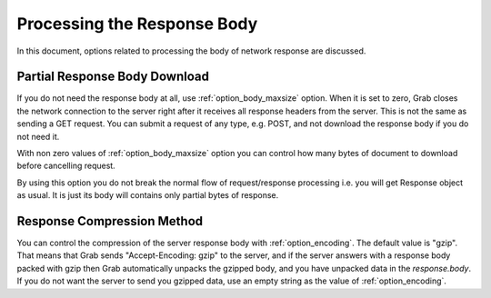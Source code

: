 .. _grab_response_body:

Processing the Response Body
============================

In this document, options related to processing the body of network response are discussed.

Partial Response Body Download
------------------------------

If you do not need the response body at all, use :ref:`option_body_maxsize` option.  When it is
set to zero, Grab closes the network connection to the server right after it
receives all response headers from the server. This is not the same as sending a GET request. You can
submit a request of any type, e.g. POST, and not download the response body if you do not need it.

With non zero values of :ref:`option_body_maxsize` option you can control how many bytes of document to
download before cancelling request.

By using this option you do not break the normal flow of request/response processing i.e. you will get
Response object as usual. It is just its body will contains only partial bytes of response.

Response Compression Method
---------------------------

You can control the compression of the server response body with :ref:`option_encoding`. The default value is "gzip".
That means that Grab sends "Accept-Encoding: gzip" to the server, and if the server answers with a response body packed
with gzip then Grab automatically unpacks the gzipped body, and you have unpacked data in the `response.body`.
If you do not want the server to send you gzipped data, use an empty string as the value of :ref:`option_encoding`.
